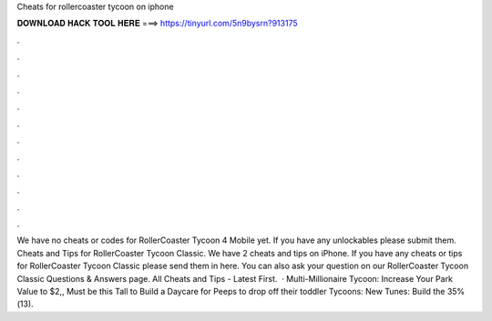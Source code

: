 Cheats for rollercoaster tycoon on iphone

𝐃𝐎𝐖𝐍𝐋𝐎𝐀𝐃 𝐇𝐀𝐂𝐊 𝐓𝐎𝐎𝐋 𝐇𝐄𝐑𝐄 ===> https://tinyurl.com/5n9bysrn?913175

.

.

.

.

.

.

.

.

.

.

.

.

We have no cheats or codes for RollerCoaster Tycoon 4 Mobile yet. If you have any unlockables please submit them. Cheats and Tips for RollerCoaster Tycoon Classic. We have 2 cheats and tips on iPhone. If you have any cheats or tips for RollerCoaster Tycoon Classic please send them in here. You can also ask your question on our RollerCoaster Tycoon Classic Questions & Answers page. All Cheats and Tips - Latest First.  · Multi-Millionaire Tycoon: Increase Your Park Value to $2,, Must be this Tall to Build a Daycare for Peeps to drop off their toddler Tycoons: New Tunes: Build the 35%(13).